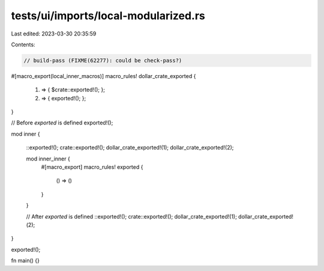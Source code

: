 tests/ui/imports/local-modularized.rs
=====================================

Last edited: 2023-03-30 20:35:59

Contents:

.. code-block:: rs

    // build-pass (FIXME(62277): could be check-pass?)

#[macro_export(local_inner_macros)]
macro_rules! dollar_crate_exported {
    (1) => { $crate::exported!(); };
    (2) => { exported!(); };
}

// Before `exported` is defined
exported!();

mod inner {

    ::exported!();
    crate::exported!();
    dollar_crate_exported!(1);
    dollar_crate_exported!(2);

    mod inner_inner {
        #[macro_export]
        macro_rules! exported {
            () => ()
        }
    }

    // After `exported` is defined
    ::exported!();
    crate::exported!();
    dollar_crate_exported!(1);
    dollar_crate_exported!(2);
}

exported!();

fn main() {}


